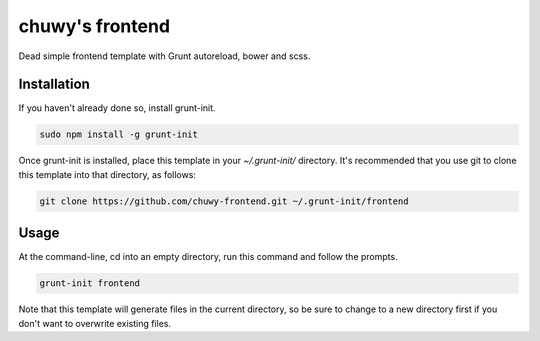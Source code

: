 ================
chuwy's frontend
================

Dead simple frontend template with Grunt autoreload, bower and scss.

Installation
============

If you haven't already done so, install grunt-init.

.. code:: shell

  sudo npm install -g grunt-init

Once grunt-init is installed, place this template in your `~/.grunt-init/` directory. It's recommended that you use git to clone this template into that directory, as follows:

.. code:: shell

  git clone https://github.com/chuwy-frontend.git ~/.grunt-init/frontend


Usage
=====

At the command-line, cd into an empty directory, run this command and follow the prompts.

.. code:: shell
 
  grunt-init frontend

Note that this template will generate files in the current directory, so be sure to change to a new directory first if you don't want to overwrite existing files.
